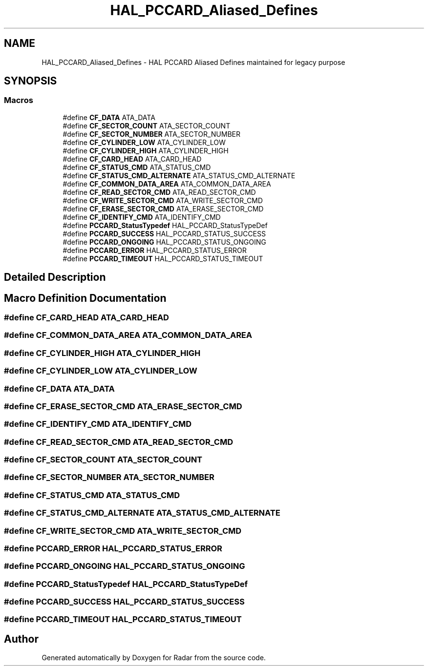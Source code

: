 .TH "HAL_PCCARD_Aliased_Defines" 3 "Version 1.0.0" "Radar" \" -*- nroff -*-
.ad l
.nh
.SH NAME
HAL_PCCARD_Aliased_Defines \- HAL PCCARD Aliased Defines maintained for legacy purpose
.SH SYNOPSIS
.br
.PP
.SS "Macros"

.in +1c
.ti -1c
.RI "#define \fBCF_DATA\fP   ATA_DATA"
.br
.ti -1c
.RI "#define \fBCF_SECTOR_COUNT\fP   ATA_SECTOR_COUNT"
.br
.ti -1c
.RI "#define \fBCF_SECTOR_NUMBER\fP   ATA_SECTOR_NUMBER"
.br
.ti -1c
.RI "#define \fBCF_CYLINDER_LOW\fP   ATA_CYLINDER_LOW"
.br
.ti -1c
.RI "#define \fBCF_CYLINDER_HIGH\fP   ATA_CYLINDER_HIGH"
.br
.ti -1c
.RI "#define \fBCF_CARD_HEAD\fP   ATA_CARD_HEAD"
.br
.ti -1c
.RI "#define \fBCF_STATUS_CMD\fP   ATA_STATUS_CMD"
.br
.ti -1c
.RI "#define \fBCF_STATUS_CMD_ALTERNATE\fP   ATA_STATUS_CMD_ALTERNATE"
.br
.ti -1c
.RI "#define \fBCF_COMMON_DATA_AREA\fP   ATA_COMMON_DATA_AREA"
.br
.ti -1c
.RI "#define \fBCF_READ_SECTOR_CMD\fP   ATA_READ_SECTOR_CMD"
.br
.ti -1c
.RI "#define \fBCF_WRITE_SECTOR_CMD\fP   ATA_WRITE_SECTOR_CMD"
.br
.ti -1c
.RI "#define \fBCF_ERASE_SECTOR_CMD\fP   ATA_ERASE_SECTOR_CMD"
.br
.ti -1c
.RI "#define \fBCF_IDENTIFY_CMD\fP   ATA_IDENTIFY_CMD"
.br
.ti -1c
.RI "#define \fBPCCARD_StatusTypedef\fP   HAL_PCCARD_StatusTypeDef"
.br
.ti -1c
.RI "#define \fBPCCARD_SUCCESS\fP   HAL_PCCARD_STATUS_SUCCESS"
.br
.ti -1c
.RI "#define \fBPCCARD_ONGOING\fP   HAL_PCCARD_STATUS_ONGOING"
.br
.ti -1c
.RI "#define \fBPCCARD_ERROR\fP   HAL_PCCARD_STATUS_ERROR"
.br
.ti -1c
.RI "#define \fBPCCARD_TIMEOUT\fP   HAL_PCCARD_STATUS_TIMEOUT"
.br
.in -1c
.SH "Detailed Description"
.PP 

.SH "Macro Definition Documentation"
.PP 
.SS "#define CF_CARD_HEAD   ATA_CARD_HEAD"

.SS "#define CF_COMMON_DATA_AREA   ATA_COMMON_DATA_AREA"

.SS "#define CF_CYLINDER_HIGH   ATA_CYLINDER_HIGH"

.SS "#define CF_CYLINDER_LOW   ATA_CYLINDER_LOW"

.SS "#define CF_DATA   ATA_DATA"

.SS "#define CF_ERASE_SECTOR_CMD   ATA_ERASE_SECTOR_CMD"

.SS "#define CF_IDENTIFY_CMD   ATA_IDENTIFY_CMD"

.SS "#define CF_READ_SECTOR_CMD   ATA_READ_SECTOR_CMD"

.SS "#define CF_SECTOR_COUNT   ATA_SECTOR_COUNT"

.SS "#define CF_SECTOR_NUMBER   ATA_SECTOR_NUMBER"

.SS "#define CF_STATUS_CMD   ATA_STATUS_CMD"

.SS "#define CF_STATUS_CMD_ALTERNATE   ATA_STATUS_CMD_ALTERNATE"

.SS "#define CF_WRITE_SECTOR_CMD   ATA_WRITE_SECTOR_CMD"

.SS "#define PCCARD_ERROR   HAL_PCCARD_STATUS_ERROR"

.SS "#define PCCARD_ONGOING   HAL_PCCARD_STATUS_ONGOING"

.SS "#define PCCARD_StatusTypedef   HAL_PCCARD_StatusTypeDef"

.SS "#define PCCARD_SUCCESS   HAL_PCCARD_STATUS_SUCCESS"

.SS "#define PCCARD_TIMEOUT   HAL_PCCARD_STATUS_TIMEOUT"

.SH "Author"
.PP 
Generated automatically by Doxygen for Radar from the source code\&.

